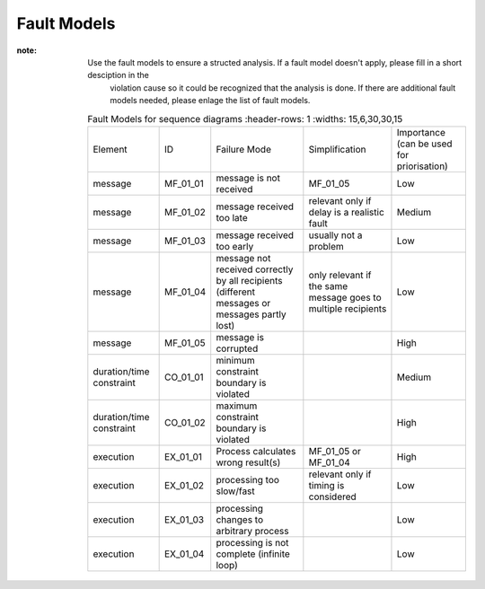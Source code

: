 ..
   # *******************************************************************************
   # Copyright (c) 2025 Contributors to the Eclipse Foundation
   #
   # See the NOTICE file(s) distributed with this work for additional
   # information regarding copyright ownership.
   #
   # This program and the accompanying materials are made available under the
   # terms of the Apache License Version 2.0 which is available at
   # https://www.apache.org/licenses/LICENSE-2.0
   #
   # SPDX-License-Identifier: Apache-2.0
   # *******************************************************************************

Fault Models
============

.. gd_guidl:: Fault Models
  :id: gd_guidl__fault_models
  :status: valid
  :complies: std_wp__iso26262__software_752, std_req__iso26262__analysis_846

  | Fault Model for sequence diagrams

:note: Use the fault models to ensure a structed analysis. If a fault model doesn't apply, please fill in a short desciption in the
          violation cause so it could be recognized that the analysis is done. If there are additional fault models needed, please
          enlage the list of fault models.


    .. list-table:: Fault Models for sequence diagrams
       :header-rows: 1
       :widths: 15,6,30,30,15

      * - Element
        - ID
        - Failure Mode
        - Simplification
        - Importance (can be used for priorisation)
      * - message
        - MF_01_01
        - message is not received
        - MF_01_05
        - Low
      * - message
        - MF_01_02
        - message received too late
        - relevant only if delay is a realistic fault
        - Medium
      * - message
        - MF_01_03
        - message received too early
        - usually not a problem
        - Low
      * - message
        - MF_01_04
        - message not received correctly by all recipients (different messages or messages partly lost)
        - only relevant if the same message goes to multiple recipients
        - Low
      * - message
        - MF_01_05
        - message is corrupted
        -
        - High
      * - duration/time constraint
        - CO_01_01
        - minimum constraint boundary is violated
        -
        - Medium
      * - duration/time constraint
        - CO_01_02
        - maximum constraint boundary is violated
        -
        - High
      * - execution
        - EX_01_01
        - Process calculates wrong result(s)
        - MF_01_05 or MF_01_04
        - High
      * - execution
        - EX_01_02
        - processing too slow/fast
        - relevant only if timing is considered
        - Low
      * - execution
        - EX_01_03
        - processing changes to arbitrary process
        -
        - Low
      * - execution
        - EX_01_04
        - processing is not complete (infinite loop)
        -
        - Low
